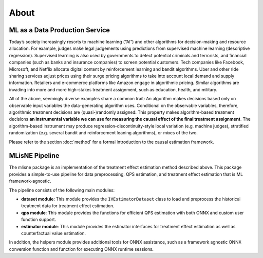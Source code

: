 About
=====

ML as a Data Production Service
--------------------------------

Today’s society increasingly resorts to machine learning (“AI”) and other algorithms for decision-making and resource allocation. For example, judges make legal judgements using predictions from supervised machine learning (descriptive regression). Supervised learning is also used by governments to detect potential criminals and terrorists, and financial companies (such as banks and insurance companies) to screen potential customers. Tech companies like Facebook, Microsoft, and Netflix allocate digital content by reinforcement learning and bandit algorithms. Uber and other ride sharing services adjust prices using their surge pricing algorithms to take into account local demand and supply information. Retailers and e-commerce platforms like Amazon engage in algorithmic pricing. Similar algorithms are invading into more and more high-stakes treatment assignment, such as education, health, and military.

All of the above, seemingly diverse examples share a common trait: An algorithm makes decisions based only on observable input variables the data-generating algorithm uses. Conditional on the observable variables, therefore, algorithmic treatment decisions are (quasi-)randomly assigned. This property makes algorithm-based treatment decisions **an instrumental variable we can use for measuring the causal effect of the final treatment assignment**. The algorithm-based instrument may produce regression-discontinuity-style local variation (e.g. machine judges), stratified randomization (e.g. several bandit and reinforcement leaning algorithms), or mixes of the two.

Please refer to the section :doc:`method` for a formal introduction to the causal estimation framework.

MLisNE Pipeline
----------------

The mlisne package is an implementation of the treatment effect estimation method described above. This package provides a simple-to-use pipeline for data preprocessing, QPS estimation, and treatment effect estimation that is ML framework-agnostic.

The pipeline consists of the following main modules:

- **dataset module**: This module provides the ``IVEstimatorDataset`` class to load and preprocess the historical treatment data for treatment effect estimation.
- **qps module**: This module provides the functions for efficient QPS estimation with both ONNX and custom user function support.
- **estimator module**: This module provides the estimator interfaces for treatment effect estimation as well as counterfactual value estimation.

In addition, the helpers module provides additional tools for ONNX assistance, such as a framework agnostic ONNX conversion function and function for executing ONNX runtime sessions.
